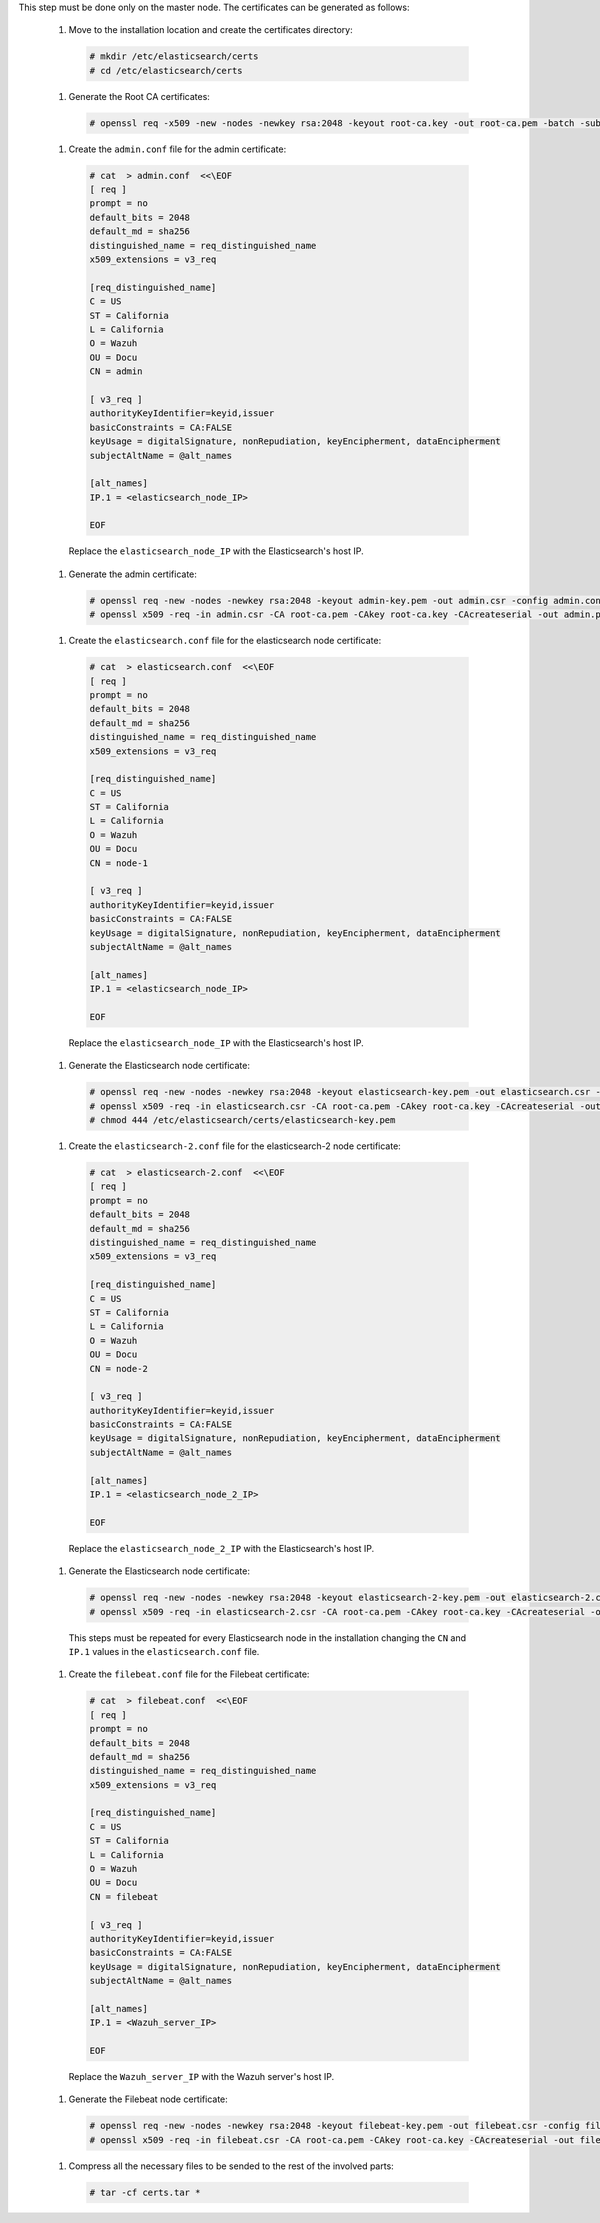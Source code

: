 .. Copyright (C) 2020 Wazuh, Inc.

This step must be done only on the master node. The certificates can be generated as follows:

  #. Move to the installation location and create the certificates directory:

    .. code-block:: console

      # mkdir /etc/elasticsearch/certs
      # cd /etc/elasticsearch/certs

  #. Generate the Root CA certificates:

    .. code-block:: console

      # openssl req -x509 -new -nodes -newkey rsa:2048 -keyout root-ca.key -out root-ca.pem -batch -subj "/C=US/ST=California/L=California/OU=Docu/O=Wazuh" -days 3650

  #. Create the ``admin.conf`` file for the admin certificate: 

    .. code-block:: console

      # cat  > admin.conf  <<\EOF
      [ req ]
      prompt = no
      default_bits = 2048
      default_md = sha256
      distinguished_name = req_distinguished_name
      x509_extensions = v3_req
      
      [req_distinguished_name]
      C = US
      ST = California
      L = California
      O = Wazuh
      OU = Docu
      CN = admin
      
      [ v3_req ]
      authorityKeyIdentifier=keyid,issuer
      basicConstraints = CA:FALSE
      keyUsage = digitalSignature, nonRepudiation, keyEncipherment, dataEncipherment
      subjectAltName = @alt_names
      
      [alt_names]
      IP.1 = <elasticsearch_node_IP>

      EOF 

    Replace the ``elasticsearch_node_IP`` with the Elasticsearch's host IP.     

  #. Generate the admin certificate:

    .. code-block:: console

      # openssl req -new -nodes -newkey rsa:2048 -keyout admin-key.pem -out admin.csr -config admin.conf -days 3650
      # openssl x509 -req -in admin.csr -CA root-ca.pem -CAkey root-ca.key -CAcreateserial -out admin.pem -extfile admin.conf -extensions v3_req -days 3650

  #. Create the ``elasticsearch.conf`` file for the elasticsearch node certificate: 

    .. code-block:: console

      # cat  > elasticsearch.conf  <<\EOF
      [ req ]
      prompt = no
      default_bits = 2048
      default_md = sha256
      distinguished_name = req_distinguished_name
      x509_extensions = v3_req
      
      [req_distinguished_name]
      C = US
      ST = California
      L = California
      O = Wazuh
      OU = Docu
      CN = node-1
      
      [ v3_req ]
      authorityKeyIdentifier=keyid,issuer
      basicConstraints = CA:FALSE
      keyUsage = digitalSignature, nonRepudiation, keyEncipherment, dataEncipherment
      subjectAltName = @alt_names
      
      [alt_names]
      IP.1 = <elasticsearch_node_IP>

      EOF 

    Replace the ``elasticsearch_node_IP`` with the Elasticsearch's host IP.        
  
  #. Generate the Elasticsearch node certificate: 

    .. code-block:: console

      # openssl req -new -nodes -newkey rsa:2048 -keyout elasticsearch-key.pem -out elasticsearch.csr -config elasticsearch.conf -days 3650
      # openssl x509 -req -in elasticsearch.csr -CA root-ca.pem -CAkey root-ca.key -CAcreateserial -out elasticsearch.pem -extfile elasticsearch.conf -extensions v3_req -days 3650
      # chmod 444 /etc/elasticsearch/certs/elasticsearch-key.pem

  #. Create the ``elasticsearch-2.conf`` file for the elasticsearch-2 node certificate: 

    .. code-block:: console

      # cat  > elasticsearch-2.conf  <<\EOF
      [ req ]
      prompt = no
      default_bits = 2048
      default_md = sha256
      distinguished_name = req_distinguished_name
      x509_extensions = v3_req
      
      [req_distinguished_name]
      C = US
      ST = California
      L = California
      O = Wazuh
      OU = Docu
      CN = node-2
      
      [ v3_req ]
      authorityKeyIdentifier=keyid,issuer
      basicConstraints = CA:FALSE
      keyUsage = digitalSignature, nonRepudiation, keyEncipherment, dataEncipherment
      subjectAltName = @alt_names
      
      [alt_names]
      IP.1 = <elasticsearch_node_2_IP>

      EOF 

    Replace the ``elasticsearch_node_2_IP`` with the Elasticsearch's host IP.        
  
  #. Generate the Elasticsearch node certificate: 

    .. code-block:: console

      # openssl req -new -nodes -newkey rsa:2048 -keyout elasticsearch-2-key.pem -out elasticsearch-2.csr -config elasticsearch-2.conf -days 3650
      # openssl x509 -req -in elasticsearch-2.csr -CA root-ca.pem -CAkey root-ca.key -CAcreateserial -out elasticsearch-2.pem -extfile elasticsearch-2.conf -extensions v3_req -days 3650   

    This steps must be repeated for every Elasticsearch node in the installation changing the ``CN`` and ``IP.1`` values in the ``elasticsearch.conf`` file.

  #. Create the ``filebeat.conf`` file for the Filebeat certificate: 

    .. code-block:: console

      # cat  > filebeat.conf  <<\EOF
      [ req ]
      prompt = no
      default_bits = 2048
      default_md = sha256
      distinguished_name = req_distinguished_name
      x509_extensions = v3_req
      
      [req_distinguished_name]
      C = US
      ST = California
      L = California
      O = Wazuh
      OU = Docu
      CN = filebeat
      
      [ v3_req ]
      authorityKeyIdentifier=keyid,issuer
      basicConstraints = CA:FALSE
      keyUsage = digitalSignature, nonRepudiation, keyEncipherment, dataEncipherment
      subjectAltName = @alt_names
      
      [alt_names]
      IP.1 = <Wazuh_server_IP>

      EOF 

    Replace the ``Wazuh_server_IP`` with the Wazuh server's host IP.      

  #. Generate the Filebeat node certificate: 

    .. code-block:: console

      # openssl req -new -nodes -newkey rsa:2048 -keyout filebeat-key.pem -out filebeat.csr -config filebeat.conf -days 3650
      # openssl x509 -req -in filebeat.csr -CA root-ca.pem -CAkey root-ca.key -CAcreateserial -out filebeat.pem -extfile filebeat.conf -extensions v3_req -days 3650

  #. Compress all the necessary files to be sended to the rest of the involved parts:

    .. code-block:: console

      # tar -cf certs.tar *  

.. End of include file
